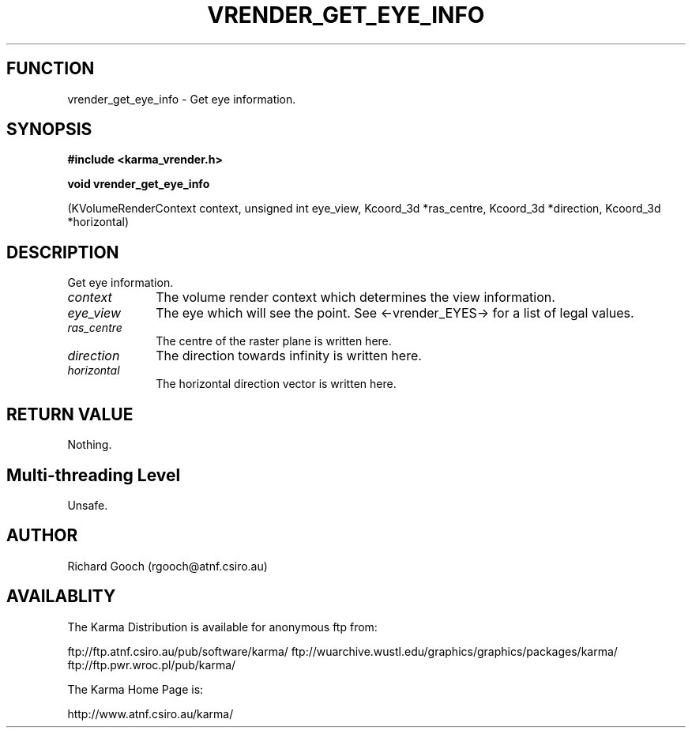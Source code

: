 .TH VRENDER_GET_EYE_INFO 3 "13 Nov 2005" "Karma Distribution"
.SH FUNCTION
vrender_get_eye_info \- Get eye information.
.SH SYNOPSIS
.B #include <karma_vrender.h>
.sp
.B void vrender_get_eye_info
.sp
(KVolumeRenderContext context, unsigned int eye_view,
Kcoord_3d *ras_centre, Kcoord_3d *direction,
Kcoord_3d *horizontal)
.SH DESCRIPTION
Get eye information.
.IP \fIcontext\fP 1i
The volume render context which determines the view information.
.IP \fIeye_view\fP 1i
The eye which will see the point. See <-vrender_EYES-> for a
list of legal values.
.IP \fIras_centre\fP 1i
The centre of the raster plane is written here.
.IP \fIdirection\fP 1i
The direction towards infinity is written here.
.IP \fIhorizontal\fP 1i
The horizontal direction vector is written here.
.SH RETURN VALUE
Nothing.
.SH Multi-threading Level
Unsafe.
.SH AUTHOR
Richard Gooch (rgooch@atnf.csiro.au)
.SH AVAILABLITY
The Karma Distribution is available for anonymous ftp from:

ftp://ftp.atnf.csiro.au/pub/software/karma/
ftp://wuarchive.wustl.edu/graphics/graphics/packages/karma/
ftp://ftp.pwr.wroc.pl/pub/karma/

The Karma Home Page is:

http://www.atnf.csiro.au/karma/
